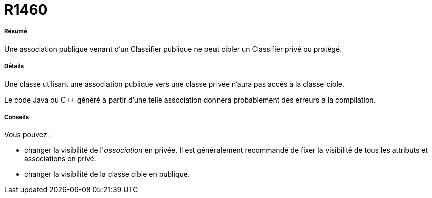 // Disable all captions for figures.
:!figure-caption:
// Path to the stylesheet files
:stylesdir: .

[[R1460]]

[[r1460]]
= R1460

[[Résumé]]

[[résumé]]
===== Résumé

Une association publique venant d'un Classifier publique ne peut cibler un Classifier privé ou protégé.

[[Détails]]

[[détails]]
===== Détails

Une classe utilisant une association publique vers une classe privée n'aura pas accès à la classe cible.

Le code Java ou C++ généré à partir d'une telle association donnera probablement des erreurs à la compilation.

[[Conseils]]

[[conseils]]
===== Conseils

Vous pouvez :

* changer la visibilité de l'_association_ en privée. Il est généralement recommandé de fixer la visibilité de tous les attributs et associations en privé.
* changer la visibilité de la classe cible en publique.


